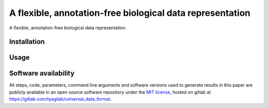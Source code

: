 ##########################################################
A flexible, annotation-free biological data representation
##########################################################

A flexible, annotation-free biological data representation.

Installation
############

..
  git clone https://gitlab.com/tyagilab/universal_data_format
  conda env create -f env.yml

Usage
#####

Software availability
#####################

All steps, code, parameters, command line arguments and software versions used to generate results in this paper are publicly available in an open source software repository under the `MIT license <https://opensource.org/licenses/MIT>`_, hosted on gitlab at `https://gitlab.com/tyagilab/universal_data_format <https://gitlab.com/tyagilab/universal_data_format>`_.
